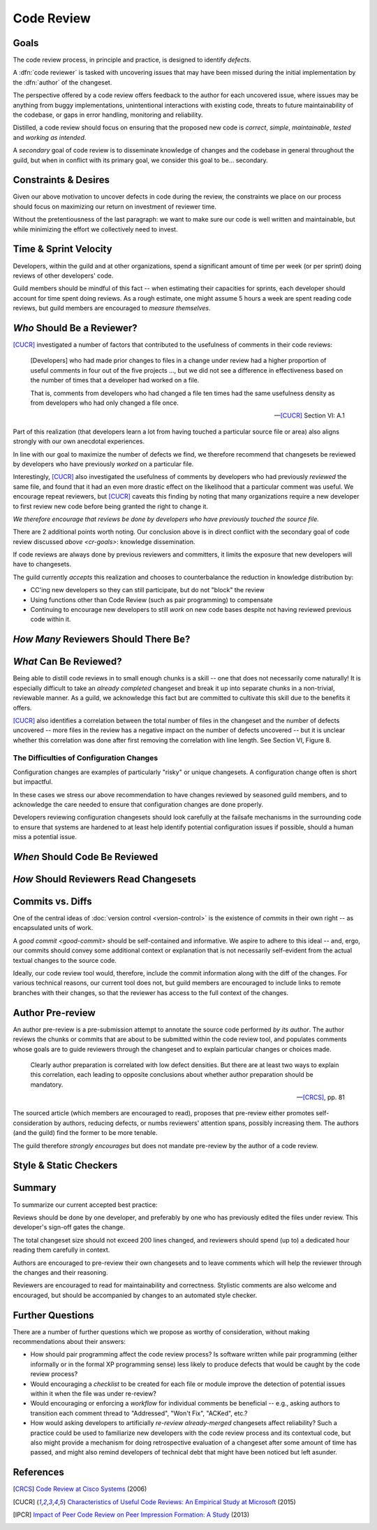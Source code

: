 ===========
Code Review
===========


.. _cr-goals:

Goals
=====

The code review process, in principle and practice, is designed to identify
*defects*.

A :dfn:`code reviewer` is tasked with uncovering issues that may have
been missed during the initial implementation by the :dfn:`author` of
the changeset.

The perspective offered by a code review offers feedback to the author
for each uncovered issue, where issues may be anything from buggy
implementations, unintentional interactions with existing code, threats
to future maintainability of the codebase, or gaps in error handling,
monitoring and reliability.

Distilled, a code review should focus on ensuring that the proposed new
code is *correct*, *simple*, *maintainable*, *tested* and *working as
intended*.

A *secondary* goal of code review is to disseminate knowledge of changes
and the codebase in general throughout the guild, but when in conflict
with its primary goal, we consider this goal to be... secondary.


Constraints & Desires
=====================

Given our above motivation to uncover defects in code during the review, the
constraints we place on our process should focus on maximizing our return on
investment of reviewer time.

Without the pretentiousness of the last paragraph: we want to make sure
our code is well written and maintainable, but while minimizing the
effort we collectively need to invest.


Time & Sprint Velocity
======================

Developers, within the guild and at other organizations, spend a significant
amount of time per week (or per sprint) doing reviews of other developers'
code.

Guild members should be mindful of this fact -- when estimating their
capacities for sprints, each developer should account for time spent
doing reviews. As a rough estimate, one might assume 5 hours a week are
spent reading code reviews, but guild members are encouraged to *measure
themselves*.

.. seealso::

    [IPCR]_ (hour result also quoted in [CUCR]_)
        which surveyed developers about a number of qualitative factors
        that affect their opinions of other team members when reviewing
        others' code.

        The same survey found that surveyed developers spent 6 hours a
        week, on average, doing code reviews.


*Who* Should Be a Reviewer?
===========================

[CUCR]_ investigated a number of factors that contributed to the usefulness of
comments in their code reviews:

.. epigraph::

    [Developers] who had made prior changes to files in a change under
    review had a higher proportion of useful comments in four out of the
    five projects ..., but we did not see a difference in effectiveness
    based on the number of times that a developer had worked on a file.

    That is, comments from developers who had changed a file ten times
    had the same usefulness density as from developers who had only
    changed a file once.

    -- [CUCR]_ Section VI: A.1

Part of this realization (that developers learn a lot from having
touched a particular source file or area) also aligns strongly with our
own anecdotal experiences.

In line with our goal to maximize the number of defects we find, we
therefore recommend that changesets be reviewed by developers who have
previously *worked* on a particular file.

Interestingly, [CUCR]_ also investigated the usefulness of comments by
developers who had previously *reviewed* the same file, and found that
it had an even more drastic effect on the likelihood that a particular
comment was useful. We encourage repeat reviewers, but [CUCR]_ caveats
this finding by noting that many organizations require a new developer
to first review new code before being granted the right to change it.

*We therefore encourage that reviews be done by developers who have
previously touched the source file.*

There are 2 additional points worth noting. Our conclusion above is in
direct conflict with the secondary goal of code review discussed `above
<cr-goals>`: knowledge dissemination.

If code reviews are always done by previous reviewers and committers, it
limits the exposure that new developers will have to changesets.

The guild currently *accepts* this realization and chooses to counterbalance
the reduction in knowledge distribution by:

* CC'ing new developers so they can still participate, but do not "block" the
  review

* Using functions other than Code Review (such as pair programming) to
  compensate

* Continuing to encourage new developers to still *work* on new code bases
  despite not having reviewed previous code within it.

.. seealso::

    [CUCR]_
        The entirety of this paper, but particularly Section VI have a number
        of interesting nuances and findings which guild members are encouraged
        to read and think about as we attempt to improve our processes.


*How Many* Reviewers Should There Be?
=====================================


*What* Can Be Reviewed?
=======================

Being able to distill code reviews in to small enough chunks is a skill
-- one that does not necessarily come naturally! It is especially
difficult to take an *already completed* changeset and break it up into
separate chunks in a non-trivial, reviewable manner. As a guild, we
acknowledge this fact but are committed to cultivate this skill due to
the benefits it offers.

[CUCR]_ also identifies a correlation between the total number of files
in the changeset and the number of defects uncovered -- more files in
the review has a negative impact on the number of defects uncovered --
but it is unclear whether this correlation was done after first removing
the correlation with line length. See Section VI, Figure 8.


The Difficulties of Configuration Changes
-----------------------------------------

Configuration changes are examples of particularly "risky" or unique
changesets. A configuration change often is short but impactful.

In these cases we stress our above recommendation to have changes
reviewed by seasoned guild members, and to acknowledge the care needed
to ensure that configuration changes are done properly.

Developers reviewing configuration changesets should look carefully at
the failsafe mechanisms in the surrounding code to ensure that systems
are hardened to at least help identify potential configuration issues if
possible, should a human miss a potential issue.


*When* Should Code Be Reviewed
==============================


*How* Should Reviewers Read Changesets
======================================


Commits vs. Diffs
==================

One of the central ideas of :doc:`version control <version-control>` is
the existence of *commits* in their own right -- as encapsulated units
of work.

A `good commit <good-commit>` should be self-contained and informative. We
aspire to adhere to this ideal -- and, ergo, our commits should convey some
additional context or explanation that is not necessarily self-evident from the
actual textual changes to the source code.

Ideally, our code review tool would, therefore, include the commit information
along with the diff of the changes. For various technical reasons, our current
tool does not, but guild members are encouraged to include links to remote
branches with their changes, so that the reviewer has access to the full
context of the changes.


Author Pre-review
=================

An author pre-review is a pre-submission attempt to annotate the
source code performed *by its author*. The author reviews the chunks
or commits that are about to be submitted within the code review tool,
and populates comments whose goals are to guide reviewers through the
changeset and to explain particular changes or choices made.

.. epigraph::

    Clearly author preparation is correlated with low defect densities.
    But there are at least two ways to explain this correlation, each
    leading to opposite conclusions about whether author preparation
    should be mandatory.

    -- [CRCS]_, pp. 81

The sourced article (which members are encouraged to read), proposes that
pre-review either promotes self-consideration by authors, reducing defects, or
numbs reviewers' attention spans, possibly increasing them. The authors (and
the guild) find the former to be more tenable.

The guild therefore *strongly encourages* but does not mandate
pre-review by the author of a code review.


Style & Static Checkers
=======================


Summary
=======

To summarize our current accepted best practice:

Reviews should be done by one developer, and preferably by one who has
previously edited the files under review. This developer's sign-off
gates the change.

The total changeset size should not exceed 200 lines changed, and
reviewers should spend (up to) a dedicated hour reading them carefully
in context.

Authors are encouraged to pre-review their own changesets and to leave
comments which will help the reviewer through the changes and their
reasoning.

Reviewers are encouraged to read for maintainability and correctness.
Stylistic comments are also welcome and encouraged, but should be
accompanied by changes to an automated style checker.


Further Questions
=================

There are a number of further questions which we propose as worthy of
consideration, without making recommendations about their answers:

* How should pair programming affect the code review process? Is
  software written while pair programming (either informally or in the
  formal XP programming sense) less likely to produce defects that would
  be caught by the code review process?
* Would encouraging a *checklist* to be created for each file or module improve
  the detection of potential issues within it when the file was under
  re-review?
* Would encouraging or enforcing a *workflow* for individual comments be
  beneficial -- e.g., asking authors to transition each comment thread to
  "Addressed", "Won't Fix", "ACKed", etc.?
* How would asking developers to artificially *re-review already-merged*
  changesets affect reliability? Such a practice could be used to familiarize
  new developers with the code review process and its contextual code, but also
  might provide a mechanism for doing retrospective evaluation of a changeset
  after some amount of time has passed, and might also remind developers of
  technical debt that might have been noticed but left asunder.


.. seealso::

    [CUCR]_
        In which the authors created and trained a classifier to rate
        the *usefulness* of comments (post-hoc) and inspected how
        the usefulness of a comment affected its likelihood of being
        addressed.


References
==========

.. [CRCS] `Code Review at Cisco Systems
    <http://support.smartbear.com/support/media/resources/cc/book/code-review-cisco-case-study.pdf>`_
    (2006)

.. [CUCR] `Characteristics of Useful Code Reviews:
    An Empirical Study at Microsoft <http://research.microsoft.com/apps/pubs/default.aspx?id=249224>`_
    (2015)

.. [IPCR] `Impact of Peer Code Review on Peer Impression Formation: A Study
    <http://www.amiangshu.com/papers/Bosu-ESEM-2013.pdf>`_ (2013)
